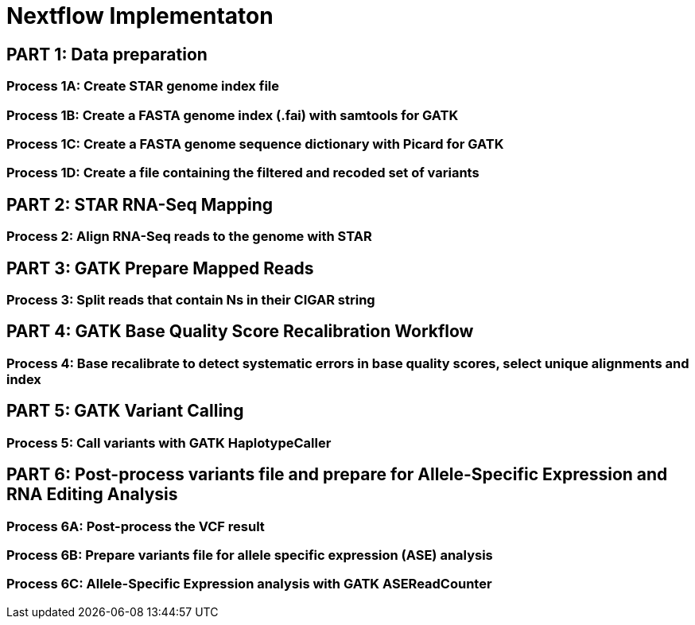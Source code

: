 = Nextflow Implementaton

== PART 1: Data preparation

=== Process 1A: Create STAR genome index file

=== Process 1B: Create a FASTA genome index (.fai) with samtools for GATK

=== Process 1C: Create a FASTA genome sequence dictionary with Picard for GATK

=== Process 1D: Create a file containing the filtered and recoded set of variants

== PART 2: STAR RNA-Seq Mapping

=== Process 2: Align RNA-Seq reads to the genome with STAR

== PART 3: GATK Prepare Mapped Reads

=== Process 3: Split reads that contain Ns in their CIGAR string

== PART 4: GATK Base Quality Score Recalibration Workflow

=== Process 4: Base recalibrate to detect systematic errors in base quality scores, select unique alignments and index

== PART 5: GATK Variant Calling

=== Process 5: Call variants with GATK HaplotypeCaller

== PART 6: Post-process variants file and prepare for Allele-Specific Expression and RNA Editing Analysis

=== Process 6A: Post-process the VCF result

=== Process 6B: Prepare variants file for allele specific expression (ASE) analysis

=== Process 6C: Allele-Specific Expression analysis with GATK ASEReadCounter
